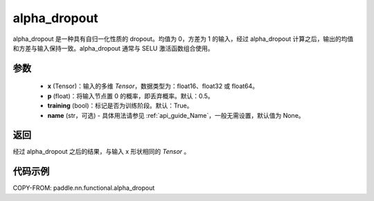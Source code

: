 .. _cn_api_paddle_nn_functional_alpha_dropout:

alpha_dropout
-------------------------------

.. py:function:: paddle.nn.functional.alpha_dropout(x, p=0.5, training=True, name=None)

alpha_dropout 是一种具有自归一化性质的 dropout。均值为 0，方差为 1 的输入，经过 alpha_dropout 计算之后，输出的均值和方差与输入保持一致。alpha_dropout 通常与 SELU 激活函数组合使用。

参数
:::::::::
 - **x** (Tensor)：输入的多维 `Tensor`，数据类型为：float16、float32 或 float64。
 - **p** (float)：将输入节点置 0 的概率，即丢弃概率。默认：0.5。
 - **training** (bool)：标记是否为训练阶段。默认：True。
 - **name** (str，可选) - 具体用法请参见 :ref:`api_guide_Name`，一般无需设置，默认值为 None。

返回
:::::::::
经过 alpha_dropout 之后的结果，与输入 x 形状相同的 `Tensor` 。

代码示例
:::::::::

COPY-FROM: paddle.nn.functional.alpha_dropout
